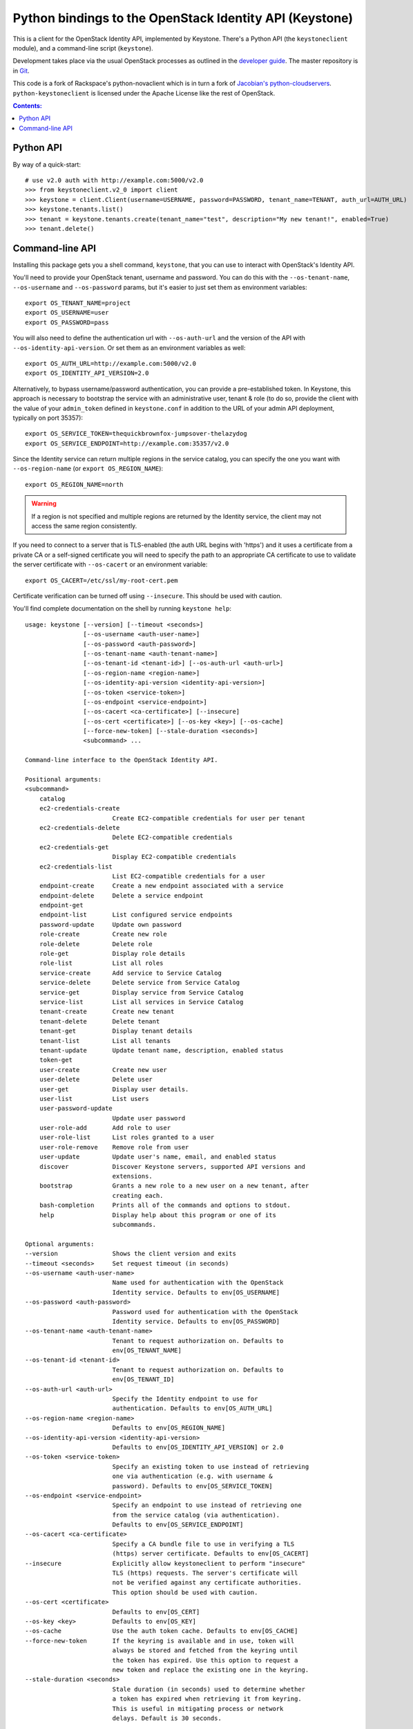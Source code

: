 Python bindings to the OpenStack Identity API (Keystone)
========================================================

This is a client for the OpenStack Identity API, implemented by Keystone.
There's a Python API (the ``keystoneclient`` module), and a command-line script
(``keystone``).

Development takes place via the usual OpenStack processes as outlined in the
`developer guide <http://docs.openstack.org/infra/manual/developers.html>`_.  The master
repository is in `Git <http://git.openstack.org/cgit/openstack/python-keystoneclient>`_.

This code is a fork of Rackspace's python-novaclient which is in turn a fork of
`Jacobian's python-cloudservers
<http://github.com/jacobian/python-cloudservers>`_. ``python-keystoneclient``
is licensed under the Apache License like the rest of OpenStack.

.. contents:: Contents:
   :local:

Python API
----------

By way of a quick-start::

    # use v2.0 auth with http://example.com:5000/v2.0
    >>> from keystoneclient.v2_0 import client
    >>> keystone = client.Client(username=USERNAME, password=PASSWORD, tenant_name=TENANT, auth_url=AUTH_URL)
    >>> keystone.tenants.list()
    >>> tenant = keystone.tenants.create(tenant_name="test", description="My new tenant!", enabled=True)
    >>> tenant.delete()


Command-line API
----------------

Installing this package gets you a shell command, ``keystone``, that you can
use to interact with OpenStack's Identity API.

You'll need to provide your OpenStack tenant, username and password. You can do
this with the ``--os-tenant-name``, ``--os-username`` and ``--os-password``
params, but it's easier to just set them as environment variables::

    export OS_TENANT_NAME=project
    export OS_USERNAME=user
    export OS_PASSWORD=pass

You will also need to define the authentication url with ``--os-auth-url`` and
the version of the API with ``--os-identity-api-version``.  Or set them as an
environment variables as well::

    export OS_AUTH_URL=http://example.com:5000/v2.0
    export OS_IDENTITY_API_VERSION=2.0

Alternatively, to bypass username/password authentication, you can provide a
pre-established token. In Keystone, this approach is necessary to bootstrap the
service with an administrative user, tenant & role (to do so, provide the
client with the value of your ``admin_token`` defined in ``keystone.conf`` in
addition to the URL of your admin API deployment, typically on port 35357)::

    export OS_SERVICE_TOKEN=thequickbrownfox-jumpsover-thelazydog
    export OS_SERVICE_ENDPOINT=http://example.com:35357/v2.0

Since the Identity service can return multiple regions in the service catalog,
you can specify the one you want with ``--os-region-name`` (or ``export
OS_REGION_NAME``)::

    export OS_REGION_NAME=north

.. WARNING::

    If a region is not specified and multiple regions are returned by the
    Identity service, the client may not access the same region consistently.

If you need to connect to a server that is TLS-enabled (the auth URL begins
with 'https') and it uses a certificate from a private CA or a self-signed
certificate you will need to specify the path to an appropriate CA certificate
to use to validate the server certificate with ``--os-cacert`` or an
environment variable::

    export OS_CACERT=/etc/ssl/my-root-cert.pem

Certificate verification can be turned off using ``--insecure``. This should
be used with caution.

You'll find complete documentation on the shell by running ``keystone help``::

    usage: keystone [--version] [--timeout <seconds>]
                    [--os-username <auth-user-name>]
                    [--os-password <auth-password>]
                    [--os-tenant-name <auth-tenant-name>]
                    [--os-tenant-id <tenant-id>] [--os-auth-url <auth-url>]
                    [--os-region-name <region-name>]
                    [--os-identity-api-version <identity-api-version>]
                    [--os-token <service-token>]
                    [--os-endpoint <service-endpoint>]
                    [--os-cacert <ca-certificate>] [--insecure]
                    [--os-cert <certificate>] [--os-key <key>] [--os-cache]
                    [--force-new-token] [--stale-duration <seconds>]
                    <subcommand> ...

    Command-line interface to the OpenStack Identity API.

    Positional arguments:
    <subcommand>
        catalog
        ec2-credentials-create
                            Create EC2-compatible credentials for user per tenant
        ec2-credentials-delete
                            Delete EC2-compatible credentials
        ec2-credentials-get
                            Display EC2-compatible credentials
        ec2-credentials-list
                            List EC2-compatible credentials for a user
        endpoint-create     Create a new endpoint associated with a service
        endpoint-delete     Delete a service endpoint
        endpoint-get
        endpoint-list       List configured service endpoints
        password-update     Update own password
        role-create         Create new role
        role-delete         Delete role
        role-get            Display role details
        role-list           List all roles
        service-create      Add service to Service Catalog
        service-delete      Delete service from Service Catalog
        service-get         Display service from Service Catalog
        service-list        List all services in Service Catalog
        tenant-create       Create new tenant
        tenant-delete       Delete tenant
        tenant-get          Display tenant details
        tenant-list         List all tenants
        tenant-update       Update tenant name, description, enabled status
        token-get
        user-create         Create new user
        user-delete         Delete user
        user-get            Display user details.
        user-list           List users
        user-password-update
                            Update user password
        user-role-add       Add role to user
        user-role-list      List roles granted to a user
        user-role-remove    Remove role from user
        user-update         Update user's name, email, and enabled status
        discover            Discover Keystone servers, supported API versions and
                            extensions.
        bootstrap           Grants a new role to a new user on a new tenant, after
                            creating each.
        bash-completion     Prints all of the commands and options to stdout.
        help                Display help about this program or one of its
                            subcommands.

    Optional arguments:
    --version               Shows the client version and exits
    --timeout <seconds>     Set request timeout (in seconds)
    --os-username <auth-user-name>
                            Name used for authentication with the OpenStack
                            Identity service. Defaults to env[OS_USERNAME]
    --os-password <auth-password>
                            Password used for authentication with the OpenStack
                            Identity service. Defaults to env[OS_PASSWORD]
    --os-tenant-name <auth-tenant-name>
                            Tenant to request authorization on. Defaults to
                            env[OS_TENANT_NAME]
    --os-tenant-id <tenant-id>
                            Tenant to request authorization on. Defaults to
                            env[OS_TENANT_ID]
    --os-auth-url <auth-url>
                            Specify the Identity endpoint to use for
                            authentication. Defaults to env[OS_AUTH_URL]
    --os-region-name <region-name>
                            Defaults to env[OS_REGION_NAME]
    --os-identity-api-version <identity-api-version>
                            Defaults to env[OS_IDENTITY_API_VERSION] or 2.0
    --os-token <service-token>
                            Specify an existing token to use instead of retrieving
                            one via authentication (e.g. with username &
                            password). Defaults to env[OS_SERVICE_TOKEN]
    --os-endpoint <service-endpoint>
                            Specify an endpoint to use instead of retrieving one
                            from the service catalog (via authentication).
                            Defaults to env[OS_SERVICE_ENDPOINT]
    --os-cacert <ca-certificate>
                            Specify a CA bundle file to use in verifying a TLS
                            (https) server certificate. Defaults to env[OS_CACERT]
    --insecure              Explicitly allow keystoneclient to perform "insecure"
                            TLS (https) requests. The server's certificate will
                            not be verified against any certificate authorities.
                            This option should be used with caution.
    --os-cert <certificate>
                            Defaults to env[OS_CERT]
    --os-key <key>          Defaults to env[OS_KEY]
    --os-cache              Use the auth token cache. Defaults to env[OS_CACHE]
    --force-new-token       If the keyring is available and in use, token will
                            always be stored and fetched from the keyring until
                            the token has expired. Use this option to request a
                            new token and replace the existing one in the keyring.
    --stale-duration <seconds>
                            Stale duration (in seconds) used to determine whether
                            a token has expired when retrieving it from keyring.
                            This is useful in mitigating process or network
                            delays. Default is 30 seconds.

    See "keystone help COMMAND" for help on a specific command.



